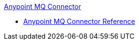 .xref:anypoint-mq-connector.adoc[Anypoint MQ Connector]
 * xref:anypoint-mq-connector-reference.adoc[Anypoint MQ Connector Reference]